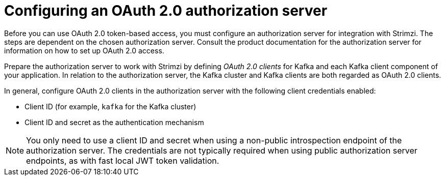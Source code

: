 // This assembly is included in the following assemblies:
//
// assembly-oauth-security.adoc

[id='proc-oauth-server-config-{context}']
= Configuring an OAuth 2.0 authorization server

[role="_abstract"]
Before you can use OAuth 2.0 token-based access, you must configure an authorization server for integration with Strimzi.
The steps are dependent on the chosen authorization server.
Consult the product documentation for the authorization server for information on how to set up OAuth 2.0 access.

Prepare the authorization server to work with Strimzi by defining _OAuth 2.0 clients_ for Kafka and each Kafka client component of your application.
In relation to the authorization server, the Kafka cluster and Kafka clients are both regarded as OAuth 2.0 clients.

In general, configure OAuth 2.0 clients in the authorization server with the following client credentials enabled:

* Client ID (for example, `kafka` for the Kafka cluster)
* Client ID and secret as the authentication mechanism

NOTE: You only need to use a client ID and secret when using a non-public introspection endpoint of the authorization server.
The credentials are not typically required when using public authorization server endpoints, as with fast local JWT token validation.
